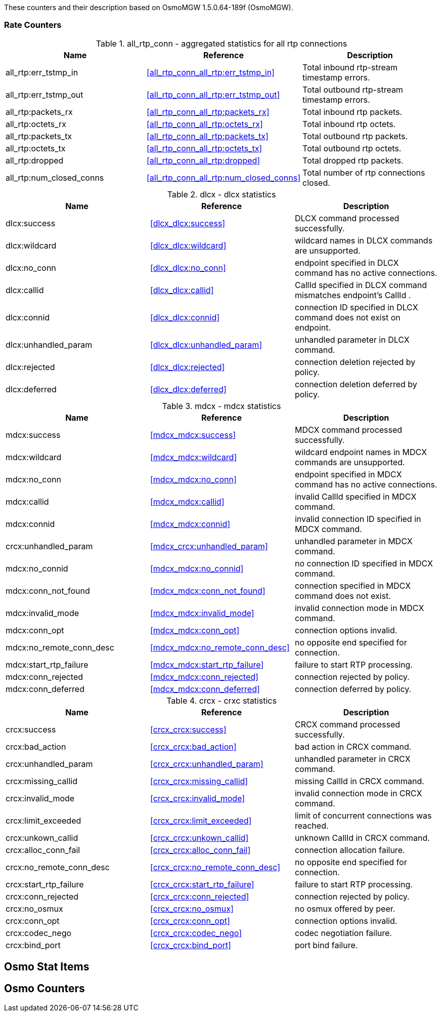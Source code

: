 
// autogenerated by show asciidoc counters
These counters and their description based on OsmoMGW 1.5.0.64-189f (OsmoMGW).

=== Rate Counters

// generating tables for rate_ctr_group
// rate_ctr_group table aggregated statistics for all rtp connections
.all_rtp_conn - aggregated statistics for all rtp connections
[options="header"]
|===
| Name | Reference | Description
| all_rtp:err_tstmp_in | <<all_rtp_conn_all_rtp:err_tstmp_in>> | Total inbound rtp-stream timestamp errors.
| all_rtp:err_tstmp_out | <<all_rtp_conn_all_rtp:err_tstmp_out>> | Total outbound rtp-stream timestamp errors.
| all_rtp:packets_rx | <<all_rtp_conn_all_rtp:packets_rx>> | Total inbound rtp packets.
| all_rtp:octets_rx | <<all_rtp_conn_all_rtp:octets_rx>> | Total inbound rtp octets.
| all_rtp:packets_tx | <<all_rtp_conn_all_rtp:packets_tx>> | Total outbound rtp packets.
| all_rtp:octets_tx | <<all_rtp_conn_all_rtp:octets_tx>> | Total outbound rtp octets.
| all_rtp:dropped | <<all_rtp_conn_all_rtp:dropped>> | Total dropped rtp packets.
| all_rtp:num_closed_conns | <<all_rtp_conn_all_rtp:num_closed_conns>> | Total number of rtp connections closed.
|===
// rate_ctr_group table dlcx statistics
.dlcx - dlcx statistics
[options="header"]
|===
| Name | Reference | Description
| dlcx:success | <<dlcx_dlcx:success>> | DLCX command processed successfully.
| dlcx:wildcard | <<dlcx_dlcx:wildcard>> | wildcard names in DLCX commands are unsupported.
| dlcx:no_conn | <<dlcx_dlcx:no_conn>> | endpoint specified in DLCX command has no active connections.
| dlcx:callid | <<dlcx_dlcx:callid>> | CallId specified in DLCX command mismatches endpoint's CallId .
| dlcx:connid | <<dlcx_dlcx:connid>> | connection ID specified in DLCX command does not exist on endpoint.
| dlcx:unhandled_param | <<dlcx_dlcx:unhandled_param>> | unhandled parameter in DLCX command.
| dlcx:rejected | <<dlcx_dlcx:rejected>> | connection deletion rejected by policy.
| dlcx:deferred | <<dlcx_dlcx:deferred>> | connection deletion deferred by policy.
|===
// rate_ctr_group table mdcx statistics
.mdcx - mdcx statistics
[options="header"]
|===
| Name | Reference | Description
| mdcx:success | <<mdcx_mdcx:success>> | MDCX command processed successfully.
| mdcx:wildcard | <<mdcx_mdcx:wildcard>> | wildcard endpoint names in MDCX commands are unsupported.
| mdcx:no_conn | <<mdcx_mdcx:no_conn>> | endpoint specified in MDCX command has no active connections.
| mdcx:callid | <<mdcx_mdcx:callid>> | invalid CallId specified in MDCX command.
| mdcx:connid | <<mdcx_mdcx:connid>> | invalid connection ID specified in MDCX command.
| crcx:unhandled_param | <<mdcx_crcx:unhandled_param>> | unhandled parameter in MDCX command.
| mdcx:no_connid | <<mdcx_mdcx:no_connid>> | no connection ID specified in MDCX command.
| mdcx:conn_not_found | <<mdcx_mdcx:conn_not_found>> | connection specified in MDCX command does not exist.
| mdcx:invalid_mode | <<mdcx_mdcx:invalid_mode>> | invalid connection mode in MDCX command.
| mdcx:conn_opt | <<mdcx_mdcx:conn_opt>> | connection options invalid.
| mdcx:no_remote_conn_desc | <<mdcx_mdcx:no_remote_conn_desc>> | no opposite end specified for connection.
| mdcx:start_rtp_failure | <<mdcx_mdcx:start_rtp_failure>> | failure to start RTP processing.
| mdcx:conn_rejected | <<mdcx_mdcx:conn_rejected>> | connection rejected by policy.
| mdcx:conn_deferred | <<mdcx_mdcx:conn_deferred>> | connection deferred by policy.
|===
// rate_ctr_group table crxc statistics
.crcx - crxc statistics
[options="header"]
|===
| Name | Reference | Description
| crcx:success | <<crcx_crcx:success>> | CRCX command processed successfully.
| crcx:bad_action | <<crcx_crcx:bad_action>> | bad action in CRCX command.
| crcx:unhandled_param | <<crcx_crcx:unhandled_param>> | unhandled parameter in CRCX command.
| crcx:missing_callid | <<crcx_crcx:missing_callid>> | missing CallId in CRCX command.
| crcx:invalid_mode | <<crcx_crcx:invalid_mode>> | invalid connection mode in CRCX command.
| crcx:limit_exceeded | <<crcx_crcx:limit_exceeded>> | limit of concurrent connections was reached.
| crcx:unkown_callid | <<crcx_crcx:unkown_callid>> | unknown CallId in CRCX command.
| crcx:alloc_conn_fail | <<crcx_crcx:alloc_conn_fail>> | connection allocation failure.
| crcx:no_remote_conn_desc | <<crcx_crcx:no_remote_conn_desc>> | no opposite end specified for connection.
| crcx:start_rtp_failure | <<crcx_crcx:start_rtp_failure>> | failure to start RTP processing.
| crcx:conn_rejected | <<crcx_crcx:conn_rejected>> | connection rejected by policy.
| crcx:no_osmux | <<crcx_crcx:no_osmux>> | no osmux offered by peer.
| crcx:conn_opt | <<crcx_crcx:conn_opt>> | connection options invalid.
| crcx:codec_nego | <<crcx_crcx:codec_nego>> | codec negotiation failure.
| crcx:bind_port | <<crcx_crcx:bind_port>> | port bind failure.
|===
== Osmo Stat Items

// generating tables for osmo_stat_items
== Osmo Counters

// generating tables for osmo_counters
// there are no ungrouped osmo_counters
